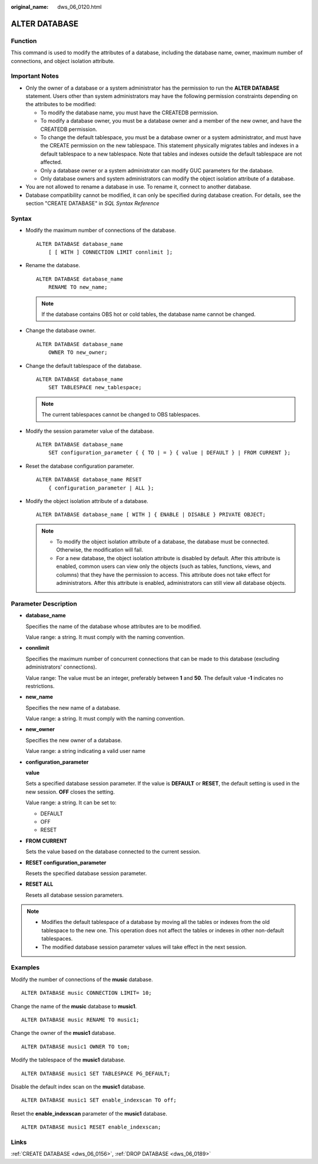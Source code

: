 :original_name: dws_06_0120.html

.. _dws_06_0120:

ALTER DATABASE
==============

Function
--------

This command is used to modify the attributes of a database, including the database name, owner, maximum number of connections, and object isolation attribute.

Important Notes
---------------

-  Only the owner of a database or a system administrator has the permission to run the **ALTER DATABASE** statement. Users other than system administrators may have the following permission constraints depending on the attributes to be modified:

   -  To modify the database name, you must have the CREATEDB permission.
   -  To modify a database owner, you must be a database owner and a member of the new owner, and have the CREATEDB permission.
   -  To change the default tablespace, you must be a database owner or a system administrator, and must have the CREATE permission on the new tablespace. This statement physically migrates tables and indexes in a default tablespace to a new tablespace. Note that tables and indexes outside the default tablespace are not affected.
   -  Only a database owner or a system administrator can modify GUC parameters for the database.
   -  Only database owners and system administrators can modify the object isolation attribute of a database.

-  You are not allowed to rename a database in use. To rename it, connect to another database.
-  Database compatibility cannot be modified, it can only be specified during database creation. For details, see the section "CREATE DATABASE" in *SQL Syntax Reference*

Syntax
------

-  Modify the maximum number of connections of the database.

   ::

      ALTER DATABASE database_name
          [ [ WITH ] CONNECTION LIMIT connlimit ];

-  Rename the database.

   ::

      ALTER DATABASE database_name
          RENAME TO new_name;

   .. note::

      If the database contains OBS hot or cold tables, the database name cannot be changed.

-  Change the database owner.

   ::

      ALTER DATABASE database_name
          OWNER TO new_owner;

-  Change the default tablespace of the database.

   ::

      ALTER DATABASE database_name
          SET TABLESPACE new_tablespace;

   .. note::

      The current tablespaces cannot be changed to OBS tablespaces.

-  Modify the session parameter value of the database.

   ::

      ALTER DATABASE database_name
          SET configuration_parameter { { TO | = } { value | DEFAULT } | FROM CURRENT };

-  Reset the database configuration parameter.

   ::

      ALTER DATABASE database_name RESET
          { configuration_parameter | ALL };

-  Modify the object isolation attribute of a database.

   ::

      ALTER DATABASE database_name [ WITH ] { ENABLE | DISABLE } PRIVATE OBJECT;

   .. note::

      -  To modify the object isolation attribute of a database, the database must be connected. Otherwise, the modification will fail.
      -  For a new database, the object isolation attribute is disabled by default. After this attribute is enabled, common users can view only the objects (such as tables, functions, views, and columns) that they have the permission to access. This attribute does not take effect for administrators. After this attribute is enabled, administrators can still view all database objects.

Parameter Description
---------------------

-  **database_name**

   Specifies the name of the database whose attributes are to be modified.

   Value range: a string. It must comply with the naming convention.

-  **connlimit**

   Specifies the maximum number of concurrent connections that can be made to this database (excluding administrators' connections).

   Value range: The value must be an integer, preferably between **1** and **50**. The default value **-1** indicates no restrictions.

-  **new_name**

   Specifies the new name of a database.

   Value range: a string. It must comply with the naming convention.

-  **new_owner**

   Specifies the new owner of a database.

   Value range: a string indicating a valid user name

-  **configuration_parameter**

   **value**

   Sets a specified database session parameter. If the value is **DEFAULT** or **RESET**, the default setting is used in the new session. **OFF** closes the setting.

   Value range: a string. It can be set to:

   -  DEFAULT
   -  OFF
   -  RESET

-  **FROM CURRENT**

   Sets the value based on the database connected to the current session.

-  **RESET configuration_parameter**

   Resets the specified database session parameter.

-  **RESET ALL**

   Resets all database session parameters.

.. note::

   -  Modifies the default tablespace of a database by moving all the tables or indexes from the old tablespace to the new one. This operation does not affect the tables or indexes in other non-default tablespaces.
   -  The modified database session parameter values will take effect in the next session.

Examples
--------

Modify the number of connections of the **music** database.

::

   ALTER DATABASE music CONNECTION LIMIT= 10;

Change the name of the **music** database to **music1**.

::

   ALTER DATABASE music RENAME TO music1;

Change the owner of the **music1** database.

::

   ALTER DATABASE music1 OWNER TO tom;

Modify the tablespace of the **music1** database.

::

   ALTER DATABASE music1 SET TABLESPACE PG_DEFAULT;

Disable the default index scan on the **music1** database.

::

   ALTER DATABASE music1 SET enable_indexscan TO off;

Reset the **enable_indexscan** parameter of the **music1** database.

::

   ALTER DATABASE music1 RESET enable_indexscan;

Links
-----

:ref:`CREATE DATABASE <dws_06_0156>`, :ref:`DROP DATABASE <dws_06_0189>`

